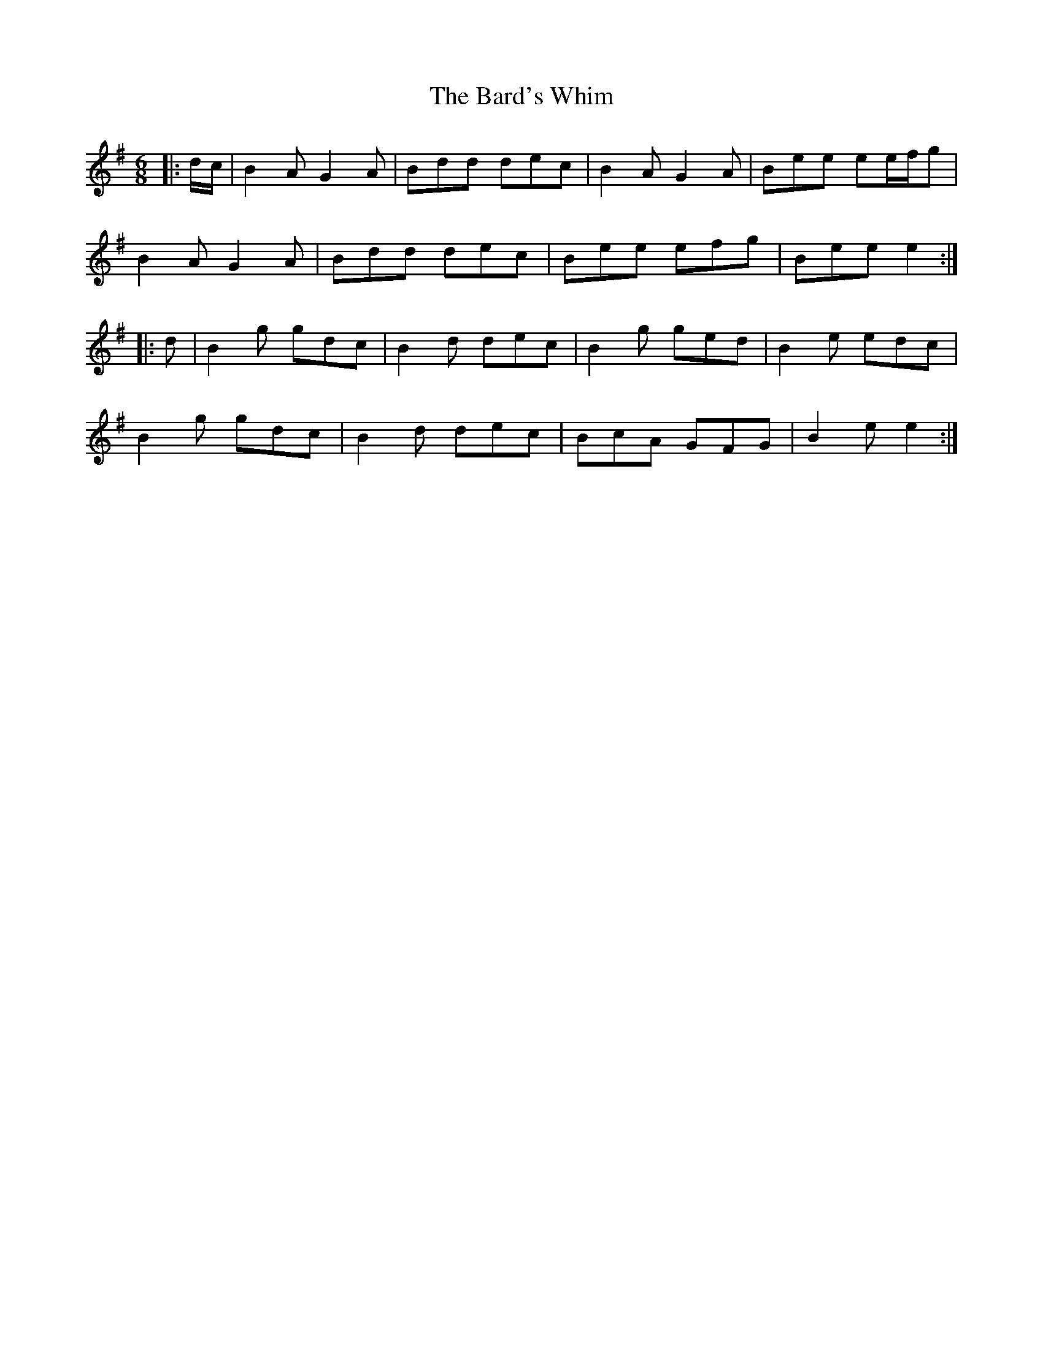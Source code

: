 X: 2847
T: Bard's Whim, The
R: jig
M: 6/8
K: Gmajor
|:d/c/|B2 A G2 A|Bdd dec|B2 A G2 A|Bee ee/f/g|
B2 A G2 A|Bdd dec|Bee efg|Bee e2:|
|:d|B2 g gdc|B2 d dec|B2 g ged|B2 e edc|
B2 g gdc|B2 d dec|BcA GFG|B2 e e2:|

